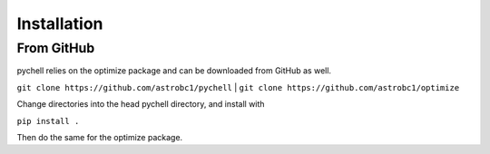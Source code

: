 .. _installation:

Installation
************

From GitHub
===========

pychell relies on the optimize package and can be downloaded from GitHub as well.

``git clone https://github.com/astrobc1/pychell``
|
``git clone https://github.com/astrobc1/optimize``

Change directories into the head pychell directory, and install with

``pip install .``

Then do the same for the optimize package.